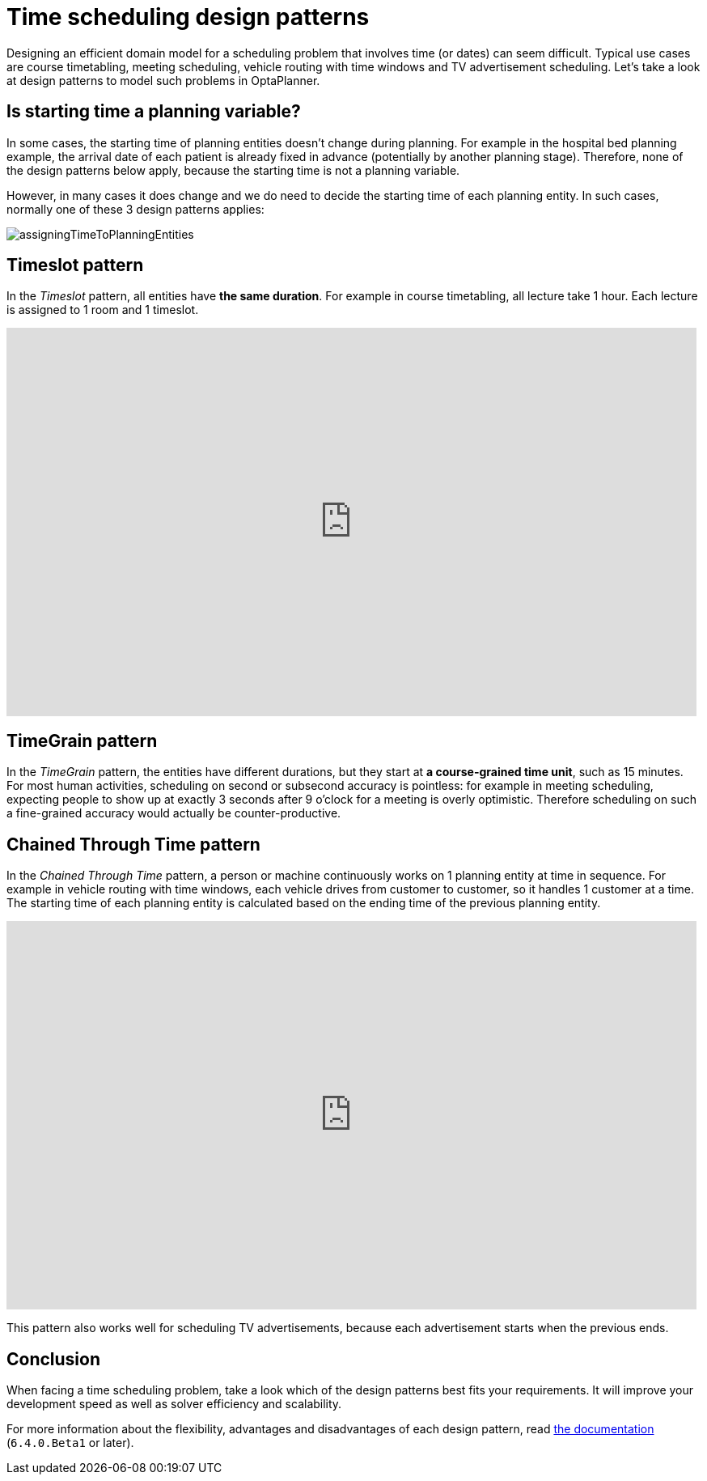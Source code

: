 = Time scheduling design patterns
:page-interpolate: true
:awestruct-author: ge0ffrey
:awestruct-layout: blogPostBase
:awestruct-tags: [design, algorithm]

Designing an efficient domain model for a scheduling problem that involves time (or dates) can seem difficult.
Typical use cases are course timetabling, meeting scheduling, vehicle routing with time windows and TV advertisement scheduling.
Let's take a look at design patterns to model such problems in OptaPlanner.

== Is starting time a planning variable?

In some cases, the starting time of planning entities doesn't change during planning.
For example in the hospital bed planning example, the arrival date of each patient is already fixed in advance
(potentially by another planning stage).
Therefore, none of the design patterns below apply, because the starting time is not a planning variable.

However, in many cases it does change and we do need to decide the starting time of each planning entity.
In such cases, normally one of these 3 design patterns applies:

image::assigningTimeToPlanningEntities.png[]

== Timeslot pattern

In the _Timeslot_ pattern, all entities have *the same duration*. For example in course timetabling, all lecture take 1 hour.
Each lecture is assigned to 1 room and 1 timeslot.

+++
<iframe width="853" height="480" src="https://www.youtube.com/embed/4meWIhPRVn8?rel=0" frameborder="0" allowfullscreen></iframe>
+++

== TimeGrain pattern

In the _TimeGrain_ pattern, the entities have different durations, but they start at *a course-grained time unit*, such as 15 minutes.
For most human activities, scheduling on second or subsecond accuracy is pointless:
for example in meeting scheduling, expecting people to show up at exactly 3 seconds after 9 o'clock for a meeting is overly optimistic.
Therefore scheduling on such a fine-grained accuracy would actually be counter-productive.

== Chained Through Time pattern

In the _Chained Through Time_ pattern, a person or machine continuously works on 1 planning entity at time in sequence.
For example in vehicle routing with time windows, each vehicle drives from customer to customer, so it handles 1 customer at a time.
The starting time of each planning entity is calculated based on the ending time of the previous planning entity.

+++
<iframe width="853" height="480" src="https://www.youtube.com/embed/BxO3UFmtAPg?rel=0" frameborder="0" allowfullscreen></iframe>
+++

This pattern also works well for scheduling TV advertisements, because each advertisement starts when the previous ends.

== Conclusion

When facing a time scheduling problem, take a look which of the design patterns best fits your requirements.
It will improve your development speed as well as solver efficiency and scalability.

For more information about the flexibility, advantages and disadvantages of each design pattern,
read http://www.optaplanner.org/learn/documentation.html[the documentation] (`6.4.0.Beta1` or later).
